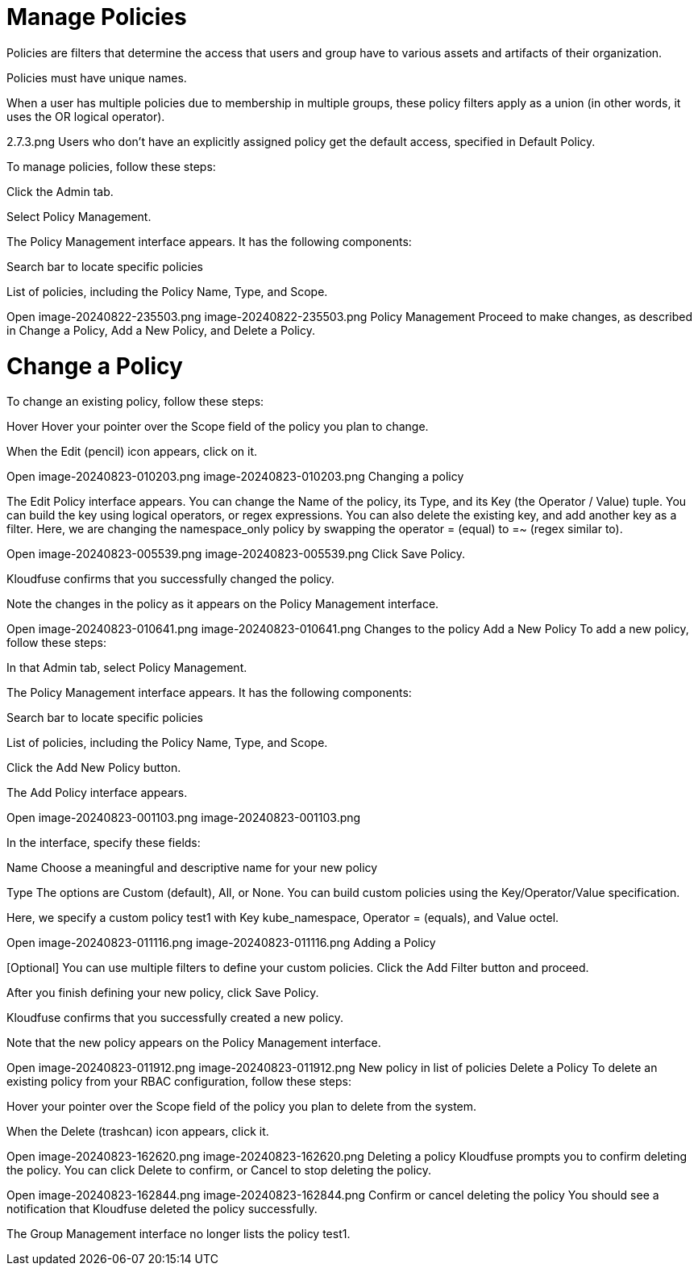 = Manage Policies
:description: 
:sectanchors: 
:url-repo:  
:page-tags: 
:figure-caption!:
:table-caption!:
:example-caption!:

Policies are filters that determine the access that users and group have to various assets and artifacts of their organization.

Policies must have unique names.

When a user has multiple policies due to membership in multiple groups, these policy filters apply as a union (in other words, it uses the OR logical operator).

2.7.3.png
  Users who don’t have an explicitly assigned policy get the default access, specified in Default Policy.

To manage policies, follow these steps:

Click the Admin tab.

Select Policy Management.

The Policy Management interface appears.
It has the following components:

Search bar to locate specific policies

List of policies, including the Policy Name, Type, and Scope.

Open image-20240822-235503.png
image-20240822-235503.png
Policy Management
Proceed to make changes, as described in Change a Policy, Add a New Policy,  and Delete a Policy.

[id=policy-change]
# Change a Policy
To change an existing policy, follow these steps:

Hover Hover your pointer over the Scope field of the policy you plan to change.

When the Edit (pencil) icon appears, click on it.

Open image-20240823-010203.png
image-20240823-010203.png
Changing a policy
   

The Edit Policy interface appears.
You can change the Name of the policy, its Type, and its Key (the Operator / Value) tuple. 
You can build the key using logical operators, or regex expressions.
You can also delete the existing key, and add another key as a filter.
Here, we are changing the namespace_only policy by swapping the operator = (equal) to =~ (regex similar to).


Open image-20240823-005539.png
image-20240823-005539.png
Click Save Policy.

Kloudfuse confirms that you successfully changed the policy.

Note the changes in the policy as it appears on the Policy Management interface.

Open image-20240823-010641.png
image-20240823-010641.png
Changes to the policy
Add a New Policy
To add a new policy, follow these steps:

In that Admin tab, select Policy Management.

The Policy Management interface appears.
It has the following components:

Search bar to locate specific policies

List of policies, including the Policy Name, Type, and Scope.

Click the Add New Policy button.

The Add Policy interface appears.

Open image-20240823-001103.png
image-20240823-001103.png
 

In the interface, specify these fields:

Name
Choose a meaningful and descriptive name for your new policy

Type
The options are Custom (default), All, or None.
You can build custom policies using the Key/Operator/Value specification.

Here, we specify a custom policy test1 with Key kube_namespace, Operator = (equals), and Value octel.


Open image-20240823-011116.png
image-20240823-011116.png
Adding a Policy
 

[Optional] You can use multiple filters to define your custom policies. Click the Add Filter button and proceed.

After you finish defining your new policy, click Save Policy.

Kloudfuse confirms that you successfully created a new policy. 

Note that the new policy appears on the Policy Management interface.

Open image-20240823-011912.png
image-20240823-011912.png
New policy in list of policies
Delete a Policy
To delete an existing policy from your RBAC configuration, follow these steps:

Hover your pointer over the Scope field of the policy you plan to delete from the system.

When the Delete (trashcan) icon appears, click it.

Open image-20240823-162620.png
image-20240823-162620.png
Deleting a policy
Kloudfuse prompts you to confirm deleting the policy.
You can click Delete to confirm, or Cancel to stop deleting the policy.


Open image-20240823-162844.png
image-20240823-162844.png
Confirm or cancel deleting the policy
You should see a notification that Kloudfuse deleted the policy successfully.

The Group Management interface no longer lists the policy test1. 
